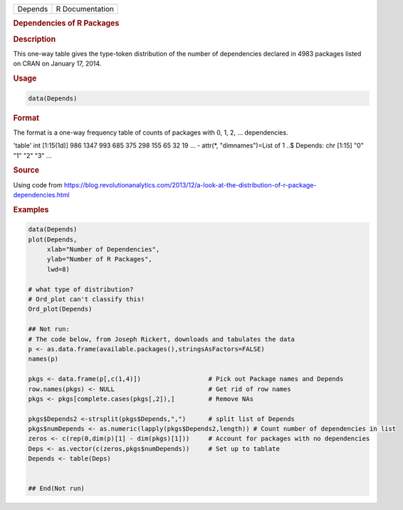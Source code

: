 .. container::

   ======= ===============
   Depends R Documentation
   ======= ===============

   .. rubric:: Dependencies of R Packages
      :name: Depends

   .. rubric:: Description
      :name: description

   This one-way table gives the type-token distribution of the number of
   dependencies declared in 4983 packages listed on CRAN on January 17,
   2014.

   .. rubric:: Usage
      :name: usage

   .. code:: R

      data(Depends)

   .. rubric:: Format
      :name: format

   The format is a one-way frequency table of counts of packages with 0,
   1, 2, ... dependencies.

   'table' int [1:15(1d)] 986 1347 993 685 375 298 155 65 32 19 ... -
   attr(\*, "dimnames")=List of 1 ..$ Depends: chr [1:15] "0" "1" "2"
   "3" ...

   .. rubric:: Source
      :name: source

   Using code from
   https://blog.revolutionanalytics.com/2013/12/a-look-at-the-distribution-of-r-package-dependencies.html

   .. rubric:: Examples
      :name: examples

   .. code:: R

      data(Depends)
      plot(Depends, 
           xlab="Number of Dependencies", 
           ylab="Number of R Packages", 
           lwd=8)

      # what type of distribution?
      # Ord_plot can't classify this!
      Ord_plot(Depends)

      ## Not run: 
      # The code below, from Joseph Rickert, downloads and tabulates the data
      p <- as.data.frame(available.packages(),stringsAsFactors=FALSE)
      names(p)

      pkgs <- data.frame(p[,c(1,4)])                  # Pick out Package names and Depends
      row.names(pkgs) <- NULL                         # Get rid of row names
      pkgs <- pkgs[complete.cases(pkgs[,2]),]         # Remove NAs

      pkgs$Depends2 <-strsplit(pkgs$Depends,",")      # split list of Depends
      pkgs$numDepends <- as.numeric(lapply(pkgs$Depends2,length)) # Count number of dependencies in list
      zeros <- c(rep(0,dim(p)[1] - dim(pkgs)[1]))     # Account for packages with no dependencies
      Deps <- as.vector(c(zeros,pkgs$numDepends))     # Set up to tablate
      Depends <- table(Deps)


      ## End(Not run)
